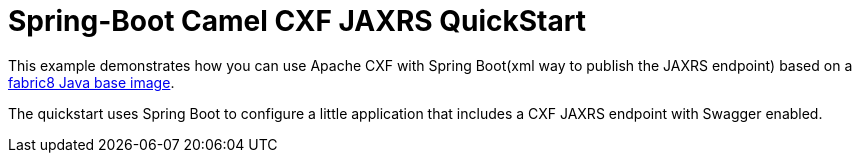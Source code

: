 = Spring-Boot Camel CXF JAXRS QuickStart

This example demonstrates how you can use Apache CXF with Spring Boot(xml way to publish the JAXRS endpoint) 
based on a https://github.com/fabric8io/base-images#java-base-images[fabric8 Java base image].

The quickstart uses Spring Boot to configure a little application that includes a CXF JAXRS endpoint with Swagger enabled.